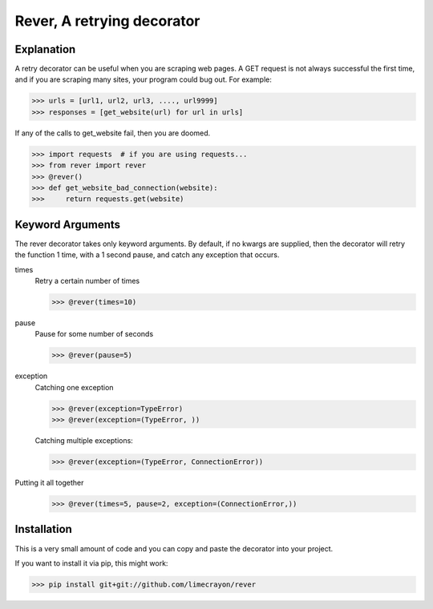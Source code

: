 ---------------------------
Rever, A retrying decorator
---------------------------

Explanation
-----------

A retry decorator can be useful when you are scraping web pages.  A GET request is not always successful
the first time, and if you are scraping many sites, your program could bug out.  For example:

>>> urls = [url1, url2, url3, ...., url9999]
>>> responses = [get_website(url) for url in urls]

If any of the calls to get_website fail, then you are doomed.

>>> import requests  # if you are using requests...
>>> from rever import rever
>>> @rever()
>>> def get_website_bad_connection(website):
>>>     return requests.get(website)


Keyword Arguments
-----------------

The rever decorator takes only keyword arguments.  By default, if no kwargs are supplied, then
the decorator will retry the function 1 time, with a 1 second pause, and catch any exception that occurs.


times
    Retry a certain number of times

    >>> @rever(times=10)

pause
    Pause for some number of seconds

    >>> @rever(pause=5)

exception
    Catching one exception

    >>> @rever(exception=TypeError)
    >>> @rever(exception=(TypeError, ))

    Catching multiple exceptions:

    >>> @rever(exception=(TypeError, ConnectionError))


Putting it all together
    >>> @rever(times=5, pause=2, exception=(ConnectionError,))


Installation
------------

This is a very small amount of code and you can copy and paste the decorator into your project.

If you want to install it via pip, this might work:

>>> pip install git+git://github.com/limecrayon/rever
